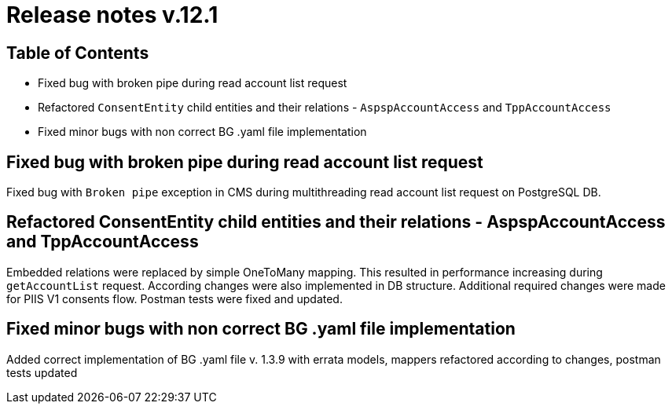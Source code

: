 = Release notes v.12.1

== Table of Contents

* Fixed bug with broken pipe during read account list request

* Refactored `ConsentEntity` child entities and their relations - `AspspAccountAccess` and `TppAccountAccess`

* Fixed minor bugs with non correct BG .yaml file implementation

== Fixed bug with broken pipe during read account list request

Fixed bug with `Broken pipe` exception in CMS during multithreading read account list request on PostgreSQL DB.

== Refactored ConsentEntity child entities and their relations - AspspAccountAccess and TppAccountAccess

Embedded relations were replaced by simple OneToMany mapping. This resulted in performance increasing during
`getAccountList` request. According changes were also implemented in DB structure. Additional required changes were made
for PIIS V1 consents flow. Postman tests were fixed and updated.

== Fixed minor bugs with non correct BG .yaml file implementation
Added correct implementation of BG .yaml file v. 1.3.9 with errata models, mappers refactored according to changes,
postman tests updated
